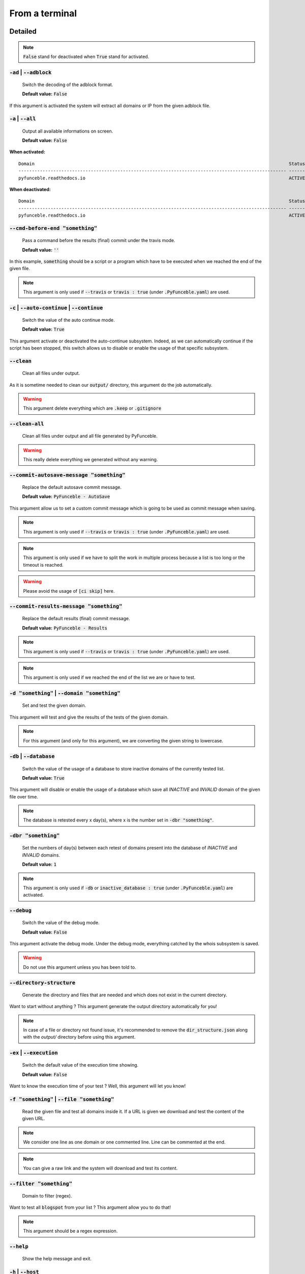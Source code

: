 From a terminal
---------------

Detailed
""""""""

.. note::
    :code:`False` stand for deactivated when :code:`True` stand for activated.

:code:`-ad` | :code:`--adblock`
^^^^^^^^^^^^^^^^^^^^^^^^^^^^^^^

    Switch the decoding of the adblock format.

    **Default value:** :code:`False`

If this argument is activated the system will extract all domains or IP from the given adblock file.

:code:`-a` | :code:`--all`
^^^^^^^^^^^^^^^^^^^^^^^^^^

    Output all available informations on screen.

    **Default value:** :code:`False`

**When activated:**

::

   
    Domain                                                                                               Status      Expiration Date   Source     HTTP Code  
    ---------------------------------------------------------------------------------------------------- ----------- ----------------- ---------- ---------- 
    pyfunceble.readthedocs.io                                                                            ACTIVE      Unknown           NSLOOKUP   302        

**When deactivated:**

::

    Domain                                                                                               Status      HTTP Code  
    ---------------------------------------------------------------------------------------------------- ----------- ---------- 
    pyfunceble.readthedocs.io                                                                            ACTIVE      302        


:code:`--cmd-before-end "something"`
^^^^^^^^^^^^^^^^^^^^^^^^^^^^^^^^^^^^

    Pass a command before the results (final) commit under the travis mode.

    **Default value:** :code:`''`

In this example, :code:`something` should be a script or a program which have to be executed when we reached the end of the given file.

.. note::
    This argument is only used if :code:`--travis` or :code:`travis : true`  (under :code:`.PyFunceble.yaml`) are used.

:code:`-c` | :code:`--auto-continue` | :code:`--continue`
^^^^^^^^^^^^^^^^^^^^^^^^^^^^^^^^^^^^^^^^^^^^^^^^^^^^^^^^^

    Switch the value of the auto continue mode.

    **Default value:** :code:`True`

This argument activate or deactivated the auto-continue subsystem. 
Indeed, as we can automatically continue if the script has been stopped, this switch allows us to disable or enable the usage of that specific subsystem.

:code:`--clean`
^^^^^^^^^^^^^^^

    Clean all files under output.

As it is sometime needed to clean our :code:`output/` directory, this argument do the job automatically.

.. warning::
    This argument delete everything which are :code:`.keep` or :code:`.gitignore`

:code:`--clean-all`
^^^^^^^^^^^^^^^^^^^

    Clean all files under output and all file generated by PyFunceble.

.. warning::
    This really delete everything we generated without any warning.

:code:`--commit-autosave-message "something"`
^^^^^^^^^^^^^^^^^^^^^^^^^^^^^^^^^^^^^^^^^^^^^

    Replace the default autosave commit message.

    **Default value:** :code:`PyFunceble - AutoSave`

This argument allow us to set a custom commit message which is going to be used as commit message when saving.

.. note::
    This argument is only used if :code:`--travis` or :code:`travis : true`  (under :code:`.PyFunceble.yaml`) are used.

.. note::
    This argument is only used if we have to split the work in multiple process because a list is too long or the timeout is reached.

.. warning::
    Please avoid the usage of :code:`[ci skip]` here.

:code:`--commit-results-message "something"`
^^^^^^^^^^^^^^^^^^^^^^^^^^^^^^^^^^^^^^^^^^^^

    Replace the default results (final) commit message.

    **Default value:** :code:`PyFunceble - Results`

.. note::
    This argument is only used if :code:`--travis` or :code:`travis : true`  (under :code:`.PyFunceble.yaml`) are used.

.. note::
    This argument is only used if we reached the end of the list we are or have to test.

:code:`-d "something"` | :code:`--domain "something"`
^^^^^^^^^^^^^^^^^^^^^^^^^^^^^^^^^^^^^^^^^^^^^^^^^^^^^

    Set and test the given domain.

This argument will test and give the results of the tests of the given domain.

.. note::
    For this argument (and only for this argument), we are converting the given string to lowercase.


:code:`-db` | :code:`--database`
^^^^^^^^^^^^^^^^^^^^^^^^^^^^^^^^

    Switch the value of the usage of a database to store inactive domains of the currently tested list.

    **Default value:** :code:`True`   

This argument will disable or enable the usage of a database which save all `INACTIVE` and `INVALID` domain of the given file over time.

.. note::
    The database is retested every x day(s), where x is the number set in :code:`-dbr "something"`.

:code:`-dbr "something"`
^^^^^^^^^^^^^^^^^^^^^^^^

    Set the numbers of day(s) between each retest of domains present into the database of `INACTIVE` and `INVALID` domains.

    **Default value:** :code:`1`

.. note::
    This argument is only used if :code:`-db` or :code:`inactive_database : true` (under :code:`.PyFunceble.yaml`) are activated.


:code:`--debug`
^^^^^^^^^^^^^^^

    Switch the value of the debug mode.

    **Default value:** :code:`False`

This argument activate the debug mode. Under the debug mode, everything catched by the whois subsystem is saved.

.. warning::
    Do not use this argument unless you has been told to.

:code:`--directory-structure`
^^^^^^^^^^^^^^^^^^^^^^^^^^^^^

    Generate the directory and files that are needed and which does not exist in the current directory.

Want to start without anything ? This argument generate the output directory automatically for you!

.. note::
    In case of a file or directory not found issue, it's recommended to remove the :code:`dir_structure.json` along with the `output/` directory before using this argument.

:code:`-ex` | :code:`--execution`
^^^^^^^^^^^^^^^^^^^^^^^^^^^^^^^^^

    Switch the default value of the execution time showing.

    **Default value:** :code:`False`

Want to know the execution time of your test ? Well, this argument will let you know!

:code:`-f "something"` | :code:`--file "something"`
^^^^^^^^^^^^^^^^^^^^^^^^^^^^^^^^^^^^^^^^^^^^^^^^^^^

    Read the given file and test all domains inside it. If a URL is given we download and test the content of the given URL.

.. note::
    We consider one line as one domain or one commented line. Line can be commented at the end.

.. note::
    You can give a raw link and the system will download and test its content.


:code:`--filter "something"`
^^^^^^^^^^^^^^^^^^^^^^^^^^^^

    Domain to filter (regex).

Want to test all :code:`blogspot` from your list ? This argument allow you to do that!

.. note::
    This argument should be a regex expression.

:code:`--help`
^^^^^^^^^^^^^^

    Show the help message and exit.

:code:`-h` | :code:`--host`
^^^^^^^^^^^^^^^^^^^^^^^^^^^

    Switch the value of the generation of hosts file.

    **Default value:** :code:`True`

This argument will let the system know if it have to generate the hosts file version of each status.

:code:`--hierarchical`
^^^^^^^^^^^^^^^^^^^^^^

    Switch the value of the hierarchical sorting of tested file.

    **Default value:** :code:`True`

This argument will let the system know if we have to sort the list and our output in hierarchical order.


:code:`--http`
^^^^^^^^^^^^^^

    Switch the value of the usage of HTTP code.

    **Default value:** :code:`True`

You don't want to take the result of the HTTP code execution in consideration ? This argument allows you to disable that!

.. note:.
    If activated the subsystem will bypass the HTTP status code extraction logic-representation.rst

:code:`--iana`
^^^^^^^^^^^^^^

    Update/Generate `iana-domains-db.json`.

This argument generate or update `iana-domains-db.json`.

:code:`--idna`
^^^^^^^^^^^^^^

    Switch the value of the IDNA conversion.

    **Default value:** :code:`False`

This argument allow the conversion of the domains using `domain2idna`_

.. warning::
    This feature is not supported yet for the URL testing.

.. _domain2idna: https://github.com/funilrys/domain2idna

:code:`-ip "something"`
^^^^^^^^^^^^^^^^^^^^^^^

    Change the IP to print with the hosts files.

    **Default value:** :code:`0.0.0.0`

:code:`--json`
^^^^^^^^^^^^^^

    Switch the value of the generation of the json list of domain.

    **Default value:** :code:`False`

:code:`--less`
^^^^^^^^^^^^^^

**When activated:**

::

    Domain                                                                                               Status      HTTP Code  
    ---------------------------------------------------------------------------------------------------- ----------- ---------- 
    pyfunceble.readthedocs.io                                                                            ACTIVE      302        

**When deactivated:**

::

   
    Domain                                                                                               Status      Expiration Date   Source     HTTP Code  
    ---------------------------------------------------------------------------------------------------- ----------- ----------------- ---------- ---------- 
    pyfunceble.readthedocs.io                                                                            ACTIVE      Unknown           NSLOOKUP   302        

:code:`--local`
^^^^^^^^^^^^^^^

    Switch the value of the local network testing.

    **Default value:** :code:`False`

Want to run a test over a local or private network ? This argument will disable the limitation which do not apply to private networks.

:code:`--link "something"`
^^^^^^^^^^^^^^^^^^^^^^^^^^

    Download and test the given file.

Want to test a raw link ? This argument will download and test the given raw link.

:code:`-m` | :code:`--mining`
^^^^^^^^^^^^^^^^^^^^^^^^^^^^^

    Switch the value of the mining subsystem usage.

    **Default value:** :code:`False`

Want to find domain or URL linked to a domain in your list ? This argument will exactly do that.

:code:`-n` | :code:`--no-files`
^^^^^^^^^^^^^^^^^^^^^^^^^^^^^^^

    Switch the value the production of output files.

    **Default value:** :code:`False`

Want to disable the production of the outputted files? This argument is for you!

:code:`-nl` | :code:`--no-logs`
^^^^^^^^^^^^^^^^^^^^^^^^^^^^^^^

    Switch the value of the production of logs files in the case we encounter some errors.

    **Default value:** :code:`False`

Don't want any logs to go out of PyFunceble ? This arguments disable every logs subsystems.

:code:`-nu` | :code:`--no-unified`
^^^^^^^^^^^^^^^^^^^^^^^^^^^^^^^^^^

    Switch the value of the production unified logs under the output directory.

    **Default value:** :code:`True`

This argument disable the generation of `result.txt`.

:code:`-nw` | :code:`--no-whois`
^^^^^^^^^^^^^^^^^^^^^^^^^^^^^^^^

    Switch the value the usage of whois to test domain's status.

    **Default value:** :code:`False`

Don't want to use or take in consideration the results from :code:`whois` ? This argument allows you to disable it!

:code:`-p` | :code:`--percentage`
^^^^^^^^^^^^^^^^^^^^^^^^^^^^^^^^^

    Switch the value of the percentage output mode.

    **Default value:** :code:`True`

This argument will disable or enable the generation of the percentage of each status.

:code:`--plain`
^^^^^^^^^^^^^^^

    Switch the value of the generation of the plain list of domain.

    **Default value:** :code:`False:`

Want to get a list with all domain for each status ? The activation of this argument do the work while testing!

:code:`--production`
^^^^^^^^^^^^^^^^^^^^

    Prepare the repository for production.

.. warning::
    Do not use this argument unless you has been told to, you prepare a Pull Request or you want to distribute your modified version of PyFunceble.

:code:`-psl` | :code:`--public-suffix`
^^^^^^^^^^^^^^^^^^^^^^^^^^^^^^^^^^^^^^

    Update/Generate `public-suffix.json`.

This argument will generate or update `public-suffix.json`.

:code:`-q` | :code:`--quiet`
^^^^^^^^^^^^^^^^^^^^^^^^^^^^

    Run the script in quiet mode.

    **Default value:** :code:`False`

You prefer to run a program silently ? This argument is for you!

:code:`--share-logs`

    Switch the value of the sharing of logs.

    **Default value:** :code:`True`

Want to make PyFunceble a better tool? Share your logs with our API which collect all logs!

:code:`-s` | :code:`--simple`
^^^^^^^^^^^^^^^^^^^^^^^^^^^^^

    Switch the value of the simple output mode.

    **Default value:** :code:`False`

Want as less as possible data on screen ? This argument return as less informations as possible on screen!

:code:`--split`
^^^^^^^^^^^^^^^
    
    Switch the value of the split of the generated output

    **Default value:** :code:`True`

Want to get the logs (copy of what you see on screen) on different files? This argument is suited for you!

:code:`--syntax`
^^^^^^^^^^^^^^^^

    Switch the value of the syntax test mode.

    **Default value:** :code:`False`

:code:`-t "something"` | :code:`--timeout "something"`
^^^^^^^^^^^^^^^^^^^^^^^^^^^^^^^^^^^^^^^^^^^^^^^^^^^^^^

    Switch the value of the timeout.

    **Default value:** :code:`3`
    
This argument will set the default timeout to apply everywhere it is possible to set a timeout.

:code:`--travis`
^^^^^^^^^^^^^^^^

    Switch the value of the travis mode.

    **Default value:** :code:`False`

Want to use PyFunceble under Travis CI? This argument is suited for your need!

:code:`-url "something"` | :code:`--url "something"`
^^^^^^^^^^^^^^^^^^^^^^^^^^^^^^^^^^^^^^^^^^^^^^^^^^^^

    Analyze the given URL.

Want to test the availability or an URL ? Enjoy this argument!

.. note::
    When we test the availability of an URL, we check the HTTP status code of the given URL.

:code:`-uf "something"` | :code:`--url-file "something"`
^^^^^^^^^^^^^^^^^^^^^^^^^^^^^^^^^^^^^^^^^^^^^^^^^^^^^^^^

    Read and test the list of URL of the given file.  If a URL is given we download and test the content of the given URL.

.. note::
    We consider one line as one URL to test.

.. note::
    You can give a raw link and the system will download and test its content.

:code:`-ua "something"` | :code:`--user-agent "something"`
^^^^^^^^^^^^^^^^^^^^^^^^^^^^^^^^^^^^^^^^^^^^^^^^^^^^^^^^^^

    Set the user-agent to use and set every time we interact with everything which is not our logs sharing system.

:code:`-v` | :code:`--version`
^^^^^^^^^^^^^^^^^^^^^^^^^^^^^^

    Show the version of PyFunceble and exit.

:code:`-vsc` | :code:`--verify-ssl-certificate`
^^^^^^^^^^^^^^^^^^^^^^^^^^^^^^^^^^^^^^^^^^^^^^^

    Switch the value of the verification of the SSL/TLS certificate when testing for URL.

    **Default value:** :code:`False`

    .. warning::
        If you activate the verification of the SSL/TLS certificate, you may get **false positive** result.

        Indeed if the certificate is not registered to the CA or is simply invalid and the domain is still alive, you will always get :code:`INACTIVE` as output.


:code:`-wdb` | :code:`--whois-database`
^^^^^^^^^^^^^^^^^^^^^^^^^^^^^^^^^^^^^^^

    Switch the value of the usage of a database to store whois data in order to avoid whois servers rate limit.

    **Default value:** :code:`True`

Global overview
"""""""""""""""

::

    usage: PyFunceble [-ad] [-a] [--cmd-before-end CMD_BEFORE_END] [-c]
                    [--autosave-minutes AUTOSAVE_MINUTES] [--clean]
                    [--clean-all]
                    [--commit-autosave-message COMMIT_AUTOSAVE_MESSAGE]
                    [--commit-results-message COMMIT_RESULTS_MESSAGE]
                    [-d DOMAIN] [-db] [-dbr DAYS_BETWEEN_DB_RETEST] [--debug]
                    [--directory-structure] [-ex] [-f FILE] [--filter FILTER]
                    [--help] [--hierarchical] [-h] [--http] [--iana] [--idna]
                    [-ip IP] [--json] [--less] [--local] [--link LINK] [-m] [-n]
                    [-nl] [-nu] [-nw] [-p] [--plain] [--production] [-psl] [-q]
                    [--share-logs] [-s] [--split] [--syntax] [-t TIMEOUT]
                    [--travis] [--travis-branch TRAVIS_BRANCH] [-u URL]
                    [-uf URL_FILE] [-ua USER_AGENT] [-v] [-vsc] [-wdb]

    The tool to check the availability or syntax of domains, IPv4 or URL.

    optional arguments:
        -ad, --adblock        Switch the decoding of the adblock format.
                                Configured value: False
        -a, --all             Output all available informations on screen.
                                Configured value: True
        --cmd-before-end CMD_BEFORE_END
                                Pass a command before the results (final) commit under
                                the travis mode. Configured value:
                                ''
        -c, --auto-continue, --continue
                                Switch the value of the auto continue mode.
                                Configured value: True
        --autosave-minutes AUTOSAVE_MINUTES
                                Update the minimum of minutes before we start
                                committing to upstream under Travis CI.
                                Configured value: 15
        --clean               Clean all files under output.
        --clean-all           Clean all files under output and all file generated by
                                PyFunceble.
        --commit-autosave-message COMMIT_AUTOSAVE_MESSAGE
                                Replace the default autosave commit message.
                                Configured value: 'PyFunceble -
                                AutoSave'
        --commit-results-message COMMIT_RESULTS_MESSAGE
                                Replace the default results (final) commit message.
                                Configured value: 'PyFunceble -
                                Results'
        -d DOMAIN, --domain DOMAIN
                                Set and test the given domain.
        -db, --database       Switch the value of the usage of a database to store
                                inactive domains of the currently tested list.
                                Configured value: True
        -dbr DAYS_BETWEEN_DB_RETEST, --days-between-db-retest DAYS_BETWEEN_DB_RETEST
                                Set the numbers of day(s) between each retest of
                                domains present into inactive-db.json.
                                Configured value: 1
        --debug               Switch the value of the debug mode.
                                Configured value: False
        --directory-structure
                                Generate the directory and files that are needed and
                                which does not exist in the current directory.
        -ex, --execution      Switch the default value of the execution time
                                showing. Configured value: False
        -f FILE, --file FILE  Read the given file and test all domains inside it. If
                                a URL is given we download and test the content of the
                                given URL.
        --filter FILTER       Domain to filter (regex).
        --help                Show this help message and exit.
        --hierarchical        Switch the value of the hierarchical sorting of tested
                                file. Configured value: True
        -h, --host            Switch the value of the generation of hosts file.
                                Configured value: True
        --http                Switch the value of the usage of HTTP code.
                                Configured value: True
        --iana                Update/Generate `iana-domains-db.json`.
        --idna                Switch the value of the IDNA conversion.
                                Configured value: False
        -ip IP                Change the ip to print in the hosts files.
                                Configured value: '0.0.0.0'
        --json                Switch the value of the generation of the json list of
                                domain. Configured value: False
        --less                Output less informations on screen.
                                Configured value: False
        --local               Switch the value of the local network testing.
                                Configured value: True
        --link LINK           Download and test the given file.
        -m, --mining          Switch the value of the mining subsystem usage.
                                Configured value: False
        -n, --no-files        Switch the value the production of output files.
                                Configured value: False
        -nl, --no-logs        Switch the value of the production of logs files in
                                the case we encounter some errors. Configured
                                value: False
        -nu, --no-unified     Switch the value of the production unified logs under
                                the output directory. Configured value:
                                True
        -nw, --no-whois       Switch the value the usage of whois to test domain's
                                status. Configured value: False
        -p, --percentage      Switch the value of the percentage output mode.
                                Configured value: True
        --plain               Switch the value of the generation of the plain list
                                of domain. Configured value: False
        --production          Prepare the repository for production.
        -psl, --public-suffix
                                Update/Generate `public-suffix.json`.
        -q, --quiet           Run the script in quiet mode. Configured
                                value: False
        --share-logs          Switch the value of the sharing of logs.
                                Configured value: True
        -s, --simple          Switch the value of the simple output mode.
                                Configured value: False
        --split               Switch the value of the split of the generated output
                                files. Configured value: True
        --syntax              Switch the value of the syntax test mode.
                                Configured value: False
        -t TIMEOUT, --timeout TIMEOUT
                                Switch the value of the timeout. Configured
                                value: 3
        --travis              Switch the value of the travis mode.
                                Configured value: False
        --travis-branch TRAVIS_BRANCH
                                Switch the branch name where we are going to push.
                                Configured value: 'master'
        -u URL, --url URL     Analyze the given URL.
        -uf URL_FILE, --url-file URL_FILE
                                Read and test the list of URL of the given file. If a
                                URL is given we download and test the content of the
                                given URL.
        -ua USER_AGENT, --user-agent USER_AGENT
                                Set the user-agent to use and set every time we
                                interact with everything which is not our logs sharing
                                system.
        -v, --version         Show the version of PyFunceble and exit.
        -vsc, --verify-ssl-certificate
                                Switch the value of the verification of the SSL/TLS
                                certificate when testing for URL. Configured
                                value: False
        -wdb, --whois-database
                                Switch the value of the usage of a database to store
                                whois data in order to avoid whois servers rate limit.
                                Configured value: True

    Crafted with ♥ by Nissar Chababy (Funilrys) with the
    help of https://pyfunceble.rtfd.io/en/dev/contributors.html &&
    https://pyfunceble.rtfd.io/en/dev/special-thanks.html
